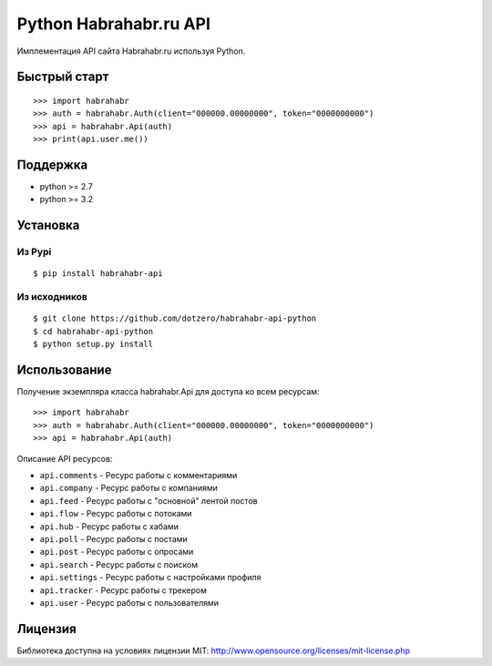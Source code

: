 Python Habrahabr.ru API
=======================

|PyPI| |GitHub License| |Build Status| |Code Coverage| |Scrutinizer Code
Quality|

Имплементация API сайта Habrahabr.ru используя Python.

Быстрый старт
-------------

::

    >>> import habrahabr
    >>> auth = habrahabr.Auth(client="000000.00000000", token="0000000000")
    >>> api = habrahabr.Api(auth)
    >>> print(api.user.me())

Поддержка
---------

-  python >= 2.7
-  python >= 3.2

Установка
---------

Из Pypi
~~~~~~~

::

    $ pip install habrahabr-api

Из исходников
~~~~~~~~~~~~~

::

    $ git clone https://github.com/dotzero/habrahabr-api-python
    $ cd habrahabr-api-python
    $ python setup.py install

Использование
-------------

Получение экземпляра класса habrahabr.Api для доступа ко всем ресурсам:

::

    >>> import habrahabr
    >>> auth = habrahabr.Auth(client="000000.00000000", token="0000000000")
    >>> api = habrahabr.Api(auth)

Описание API ресурсов:

-  ``api.comments`` - Ресурс работы с комментариями
-  ``api.company`` - Ресурс работы с компаниями
-  ``api.feed`` - Ресурс работы с "основной" лентой постов
-  ``api.flow`` - Ресурс работы с потоками
-  ``api.hub`` - Ресурс работы с хабами
-  ``api.poll`` - Ресурс работы с постами
-  ``api.post`` - Ресурс работы с опросами
-  ``api.search`` - Ресурс работы с поиском
-  ``api.settings`` - Ресурс работы с настройками профиля
-  ``api.tracker`` - Ресурс работы с трекером
-  ``api.user`` - Ресурс работы с пользователями

Лицензия
--------

Библиотека доступна на условиях лицензии MIT:
http://www.opensource.org/licenses/mit-license.php

.. |PyPI| image:: https://img.shields.io/pypi/v/habrahabr-api.svg
   :target: https://pypi.python.org/pypi/habrahabr-api
.. |GitHub License| image:: https://img.shields.io/badge/license-MIT-blue.svg
   :target: https://travis-ci.org/dotzero/habrahabr-api-python
.. |Build Status| image:: https://travis-ci.org/dotzero/habrahabr-api-python.svg?branch=master
   :target: https://travis-ci.org/dotzero/habrahabr-api-python
.. |Code Coverage| image:: https://scrutinizer-ci.com/g/dotzero/habrahabr-api-python/badges/coverage.png?b=master
   :target: https://scrutinizer-ci.com/g/dotzero/habrahabr-api-python/?branch=master
.. |Scrutinizer Code Quality| image:: https://scrutinizer-ci.com/g/dotzero/habrahabr-api-python/badges/quality-score.png?b=master
   :target: https://scrutinizer-ci.com/g/dotzero/habrahabr-api-python/?branch=master



